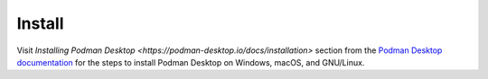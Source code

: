 Install
=======

Visit `Installing Podman Desktop <https://podman-desktop.io/docs/installation>` section from the `Podman Desktop documentation <https://podman-desktop.io/docs/>`_ for the steps to install Podman Desktop on Windows, macOS, and GNU/Linux.
